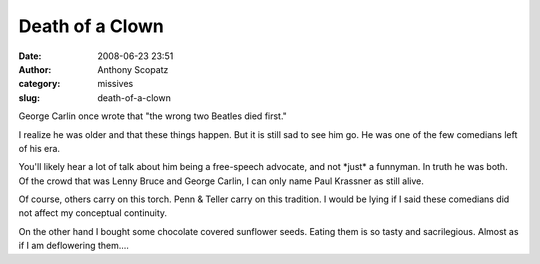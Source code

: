 Death of a Clown
################
:date: 2008-06-23 23:51
:author: Anthony Scopatz
:category: missives
:slug: death-of-a-clown

George Carlin once wrote that "the wrong two Beatles died first."

I realize he was older and that these things happen. But it is still sad
to see him go. He was one of the few comedians left of his era.

You'll likely hear a lot of talk about him being a free-speech advocate,
and not \*just\* a funnyman. In truth he was both. Of the crowd that was
Lenny Bruce and George Carlin, I can only name Paul Krassner as still
alive.

Of course, others carry on this torch. Penn & Teller carry on this
tradition. I would be lying if I said these comedians did not affect my
conceptual continuity.

On the other hand I bought some chocolate covered sunflower seeds.
Eating them is so tasty and sacrilegious. Almost as if I am deflowering
them....
